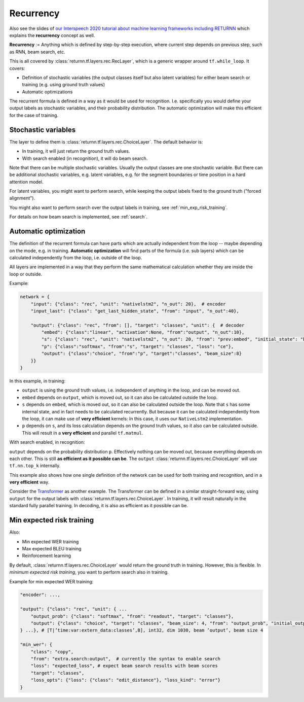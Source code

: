 .. _recurrency:

==========
Recurrency
==========

Also see the slides of `our Interspeech 2020 tutorial about machine learning frameworks including RETURNN <https://www-i6.informatik.rwth-aachen.de/publications/download/1154/Zeyer--2020.pdf>`__
which explains the **recurrency** concept as well.

**Recurrency** :=
Anything which is defined by step-by-step execution,
where current step depends on previous step, such as RNN, beam search, etc.

This is all covered by :class:`returnn.tf.layers.rec.RecLayer`,
which is a generic wrapper around ``tf.while_loop``.
It covers:

* Definition of stochastic variables (the output classes itself but also latent variables)
  for either beam search or training (e.g. using ground truth values)
* Automatic optimizations

The recurrent formula is defined in a way as it would be used for recognition.
I.e. specifically you would define your output labels as stochastic variables,
and their probability distribution.
The automatic optimization will make this efficient for the case of training.


.. _recurrency_stochastic_vars:

Stochastic variables
--------------------

The layer to define them is :class:`returnn.tf.layers.rec.ChoiceLayer`.
The default behavior is:

* In training, it will just return the ground truth values.
* With search enabled (in recognition), it will do beam search.

Note that there can be multiple stochastic variables.
Usually the output classes are one stochastic variable.
But there can be additional stochastic variables,
e.g. latent variables,
e.g. for the segment boundaries or time position in a hard attention model.

For latent variables, you might want to perform search,
while keeping the output labels fixed to the ground truth ("forced alignment").

You might also want to perform search over the output labels in training,
see :ref:`min_exp_risk_training`.

For details on how beam search is implemented,
see :ref:`search`.


.. _recurrency_automatic_optimization:

Automatic optimization
----------------------

The definition of the recurrent formula can have parts
which are actually independent from the loop
-- maybe depending on the mode, e.g. in training.
**Automatic optimization** will find parts of the formula (i.e. sub layers)
which can be calculated independently from the loop,
i.e. outside of the loop.

All layers are implemented in a way that they perform the same mathematical calculation
whether they are inside the loop or outside.

Example:

.. code-block:: python

    network = {
        "input": {"class": "rec", "unit": "nativelstm2", "n_out": 20},  # encoder
        "input_last": {"class": "get_last_hidden_state", "from": "input", "n_out":40},

        "output": {"class": "rec", "from": [], "target": "classes", "unit": {  # decoder
            "embed": {"class":"linear", "activation":None, "from":"output", "n_out":10},
            "s": {"class": "rec", "unit": "nativelstm2", "n_out": 20, "from": "prev:embed", "initial_state": "base:input_last"},
            "p": {"class":"softmax", "from":"s", "target": "classes", "loss": "ce"},
            "output": {"class":"choice", "from":"p", "target":"classes", "beam_size":8}
        }}
    }

In this example, in training:

- ``output`` is using the ground truth values, i.e. independent of anything in the loop, and can be moved out.
- ``embed`` depends on ``output``, which is moved out, so it can also be calculated outside the loop.
- ``s`` depends on ``embed``, which is moved out, so it can also be calculated outside the loop.
  Note that ``s`` has some internal state, and in fact needs to be calculated recurrently.
  But because it can be calculated independently from the loop, it can make use of **very efficient** kernels:
  In this case, it uses our ``NativeLstm2`` implementation.
- ``p`` depends on ``s``, and its loss calculation depends on the ground truth values,
  so it also can be calculated outside.
  This will result in a **very efficient** and parallel ``tf.matmul``.

With search enabled, in recognition:

``output`` depends on the probability distribution ``p``.
Effectively nothing can be moved out, because everything depends on each other.
This is still **as efficient as it possible can be**.
The ``output`` :class:`returnn.tf.layers.rec.ChoiceLayer` will use ``tf.nn.top_k`` internally.

This example also shows how one single definition of the network
can be used for both training and recognition,
and in a **very efficient** way.

Consider the `Transformer <https://arxiv.org/abs/1706.03762>`__ as another example.
The Transformer can be defined in a similar straight-forward way,
using ``output`` for the output labels with :class:`returnn.tf.layers.rec.ChoiceLayer`.
In training, it will result naturally in the standard fully parallel training.
In decoding, it is also as efficient as it possible can be.


.. _min_exp_risk_training:

Min expected risk training
--------------------------

Also:

* Min expected WER training
* Max expected BLEU training
* Reinforcement learning

By default,
:class:`returnn.tf.layers.rec.ChoiceLayer`
would return the ground truth in training.
However, this is flexible.
In *minimum expected risk training*,
you want to perform search also in training.

Example for min expected WER training:

.. code-block:: python

    "encoder": ...,

    "output": {"class": "rec", "unit": { ...
        "output_prob": {"class": "softmax", "from": "readout", "target": "classes"},
        "output": {"class": "choice", "target": "classes", "beam_size": 4, "from": "output_prob", "initial_output": 0},
    } ...}, # [T|’time:var:extern_data:classes’,B], int32, dim 1030, beam ’output’, beam size 4

    "min_wer": {
        "class": "copy",
        "from": "extra.search:output",  # currently the syntax to enable search
        "loss": "expected_loss", # expect beam search results with beam scores
        "target": "classes",
        "loss_opts": {"loss": {"class": "edit_distance"}, "loss_kind": "error"}
    }
